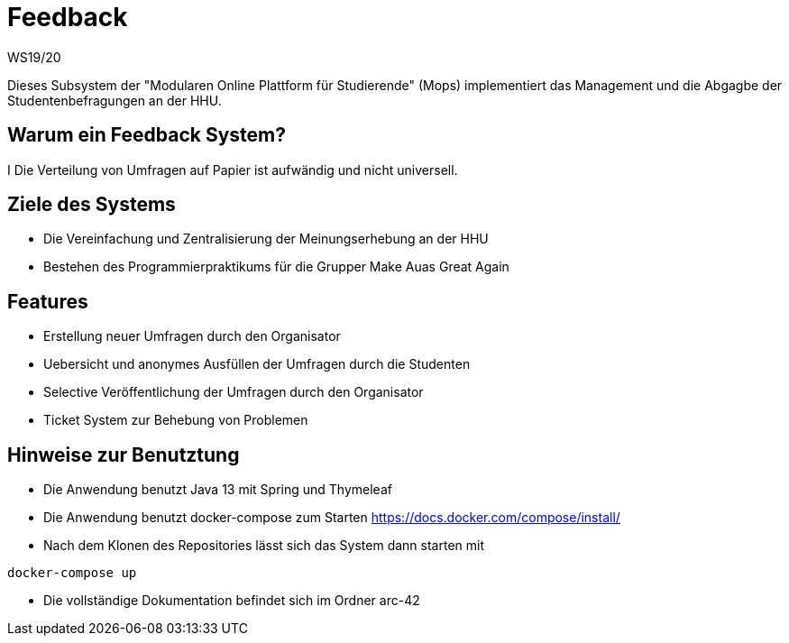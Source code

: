 = Feedback
WS19/20
:icons: font
:icon-set: octicon
:source-highlighter: rouge
ifdef::env-github[]
:tip-caption: :bulb:
:note-caption: :information_source:
:important-caption: :heavy_exclamation_mark:
:caution-caption: :fire:
:warning-caption: :warning:
endif::[]

Dieses Subsystem der "Modularen Online Plattform für Studierende" (Mops) implementiert das Management und die Abgagbe der Studentenbefragungen an der HHU.

== Warum ein Feedback System?

I Die Verteilung von Umfragen auf Papier ist aufwändig und nicht universell.

== Ziele des Systems

- Die Vereinfachung und Zentralisierung der Meinungserhebung an der HHU
- Bestehen des Programmierpraktikums für die Grupper Make Auas Great Again

== Features

- Erstellung neuer Umfragen durch den Organisator
- Uebersicht und anonymes Ausfüllen der Umfragen durch die Studenten
- Selective Veröffentlichung der Umfragen durch den Organisator
- Ticket System zur Behebung von Problemen

== Hinweise zur Benutztung

- Die Anwendung benutzt Java 13 mit Spring und Thymeleaf
- Die Anwendung benutzt docker-compose zum Starten https://docs.docker.com/compose/install/
- Nach dem Klonen des Repositories lässt sich das System dann starten mit

[source,bash]
--
docker-compose up
--

- Die vollständige Dokumentation befindet sich im Ordner arc-42

